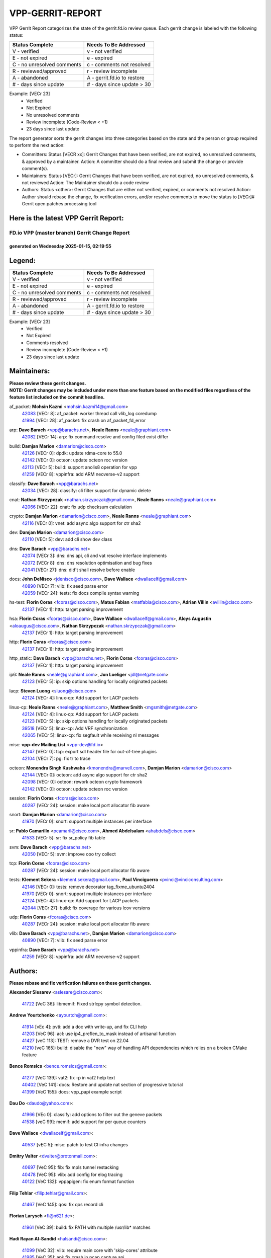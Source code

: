 #################
VPP-GERRIT-REPORT
#################

VPP Gerrit Report categorizes the state of the gerrit.fd.io review queue.  Each gerrit change is labeled with the following status:

========================== ===========================
Status Complete            Needs To Be Addressed
========================== ===========================
V - verified               v - not verified
E - not expired            e - expired
C - no unresolved comments c - comments not resolved
R - reviewed/approved      r - review incomplete
A - abandoned              A - gerrit.fd.io to restore
# - days since update      # - days since update > 30
========================== ===========================

Example: [VECr 23]
    - Verified
    - Not Expired
    - No unresolved comments
    - Review incomplete (Code-Review < +1)
    - 23 days since last update

The report generator sorts the gerrit changes into three categories based on the state and the person or group required to perform the next action:

- Committers:
  Status [VECR xx]: Gerrit Changes that have been verified, are not expired, no unresolved comments, & approved by a maintainer.
  Action: A committer should do a final review and submit the change or provide comment(s).

- Maintainers:
  Status [VECr]: Gerrit Changes that have been verified, are not expired, no unresolved comments, & not reviewed
  Action: The Maintainer should do a code review

- Authors:
  Status <other>: Gerrit Changes that are either not verified, expired, or comments not resolved
  Action: Author should rebase the change, fix verification errors, and/or resolve comments to move the status to [VECr]# Gerrit open patches processing tool

Here is the latest VPP Gerrit Report:
-------------------------------------

==============================================
FD.io VPP (master branch) Gerrit Change Report
==============================================
--------------------------------------------
generated on Wednesday 2025-01-15, 02:19:55
--------------------------------------------


Legend:
-------
========================== ===========================
Status Complete            Needs To Be Addressed
========================== ===========================
V - verified               v - not verified
E - not expired            e - expired
C - no unresolved comments c - comments not resolved
R - reviewed/approved      r - review incomplete
A - abandoned              A - gerrit.fd.io to restore
# - days since update      # - days since update > 30
========================== ===========================

Example: [VECr 23]
    - Verified
    - Not Expired
    - Comments resolved
    - Review incomplete (Code-Review < +1)
    - 23 days since last update


Maintainers:
------------
| **Please review these gerrit changes.**

| **NOTE: Gerrit changes may be included under more than one feature based on the modified files regardless of the feature list included on the commit headline.**

af_packet: **Mohsin Kazmi** <mohsin.kazmi14@gmail.com>
  | `42083 <https:////gerrit.fd.io/r/c/vpp/+/42083>`_ [VECr 8]: af_packet: worker thread call vlib_log coredump
  | `41994 <https:////gerrit.fd.io/r/c/vpp/+/41994>`_ [VECr 28]: af_packet: fix crash on af_packet_fd_error

arp: **Dave Barach** <vpp@barachs.net>, **Neale Ranns** <neale@graphiant.com>
  | `42082 <https:////gerrit.fd.io/r/c/vpp/+/42082>`_ [VECr 14]: arp: fix command resolve and config filed exist differ

build: **Damjan Marion** <damarion@cisco.com>
  | `42126 <https:////gerrit.fd.io/r/c/vpp/+/42126>`_ [VECr 0]: dpdk: update rdma-core to 55.0
  | `42142 <https:////gerrit.fd.io/r/c/vpp/+/42142>`_ [VECr 0]: octeon: update octeon roc version
  | `42113 <https:////gerrit.fd.io/r/c/vpp/+/42113>`_ [VECr 5]: build: support anolis8 operation for vpp
  | `41259 <https:////gerrit.fd.io/r/c/vpp/+/41259>`_ [VECr 8]: vppinfra: add ARM neoverse-v2 support

classify: **Dave Barach** <vpp@barachs.net>
  | `42034 <https:////gerrit.fd.io/r/c/vpp/+/42034>`_ [VECr 28]: classify: cli filter support for dynamic delete

cnat: **Nathan Skrzypczak** <nathan.skrzypczak@gmail.com>, **Neale Ranns** <neale@graphiant.com>
  | `42066 <https:////gerrit.fd.io/r/c/vpp/+/42066>`_ [VECr 22]: cnat: fix udp checksum calculation

crypto: **Damjan Marion** <damarion@cisco.com>, **Neale Ranns** <neale@graphiant.com>
  | `42116 <https:////gerrit.fd.io/r/c/vpp/+/42116>`_ [VECr 0]: vnet: add async algo support for ctr sha2

dev: **Damjan Marion** <damarion@cisco.com>
  | `42110 <https:////gerrit.fd.io/r/c/vpp/+/42110>`_ [VECr 5]: dev: add cli show dev class

dns: **Dave Barach** <vpp@barachs.net>
  | `42074 <https:////gerrit.fd.io/r/c/vpp/+/42074>`_ [VECr 3]: dns: dns api, cli and vat resolve interface implements
  | `42072 <https:////gerrit.fd.io/r/c/vpp/+/42072>`_ [VECr 8]: dns: dns resolution optimisation and bug fixes
  | `42041 <https:////gerrit.fd.io/r/c/vpp/+/42041>`_ [VECr 27]: dns: did't shall resolve before enable

docs: **John DeNisco** <jdenisco@cisco.com>, **Dave Wallace** <dwallacelf@gmail.com>
  | `40890 <https:////gerrit.fd.io/r/c/vpp/+/40890>`_ [VECr 7]: vlib: fix seed parse error
  | `42059 <https:////gerrit.fd.io/r/c/vpp/+/42059>`_ [VECr 24]: tests: fix docs compile syntax warning

hs-test: **Florin Coras** <fcoras@cisco.com>, **Matus Fabian** <matfabia@cisco.com>, **Adrian Villin** <avillin@cisco.com>
  | `42137 <https:////gerrit.fd.io/r/c/vpp/+/42137>`_ [VECr 1]: http: target parsing improvement

hsa: **Florin Coras** <fcoras@cisco.com>, **Dave Wallace** <dwallacelf@gmail.com>, **Aloys Augustin** <aloaugus@cisco.com>, **Nathan Skrzypczak** <nathan.skrzypczak@gmail.com>
  | `42137 <https:////gerrit.fd.io/r/c/vpp/+/42137>`_ [VECr 1]: http: target parsing improvement

http: **Florin Coras** <fcoras@cisco.com>
  | `42137 <https:////gerrit.fd.io/r/c/vpp/+/42137>`_ [VECr 1]: http: target parsing improvement

http_static: **Dave Barach** <vpp@barachs.net>, **Florin Coras** <fcoras@cisco.com>
  | `42137 <https:////gerrit.fd.io/r/c/vpp/+/42137>`_ [VECr 1]: http: target parsing improvement

ip6: **Neale Ranns** <neale@graphiant.com>, **Jon Loeliger** <jdl@netgate.com>
  | `42123 <https:////gerrit.fd.io/r/c/vpp/+/42123>`_ [VECr 5]: ip: skip options handling for locally originated packets

lacp: **Steven Luong** <sluong@cisco.com>
  | `42124 <https:////gerrit.fd.io/r/c/vpp/+/42124>`_ [VECr 4]: linux-cp: Add support for LACP packets

linux-cp: **Neale Ranns** <neale@graphiant.com>, **Matthew Smith** <mgsmith@netgate.com>
  | `42124 <https:////gerrit.fd.io/r/c/vpp/+/42124>`_ [VECr 4]: linux-cp: Add support for LACP packets
  | `42123 <https:////gerrit.fd.io/r/c/vpp/+/42123>`_ [VECr 5]: ip: skip options handling for locally originated packets
  | `39518 <https:////gerrit.fd.io/r/c/vpp/+/39518>`_ [VECr 5]: linux-cp: Add VRF synchronization
  | `42065 <https:////gerrit.fd.io/r/c/vpp/+/42065>`_ [VECr 5]: linux-cp: fix segfault while receiving nl messages

misc: **vpp-dev Mailing List** <vpp-dev@fd.io>
  | `42147 <https:////gerrit.fd.io/r/c/vpp/+/42147>`_ [VECr 0]: tcp: export sdl header file for out-of-tree plugins
  | `42104 <https:////gerrit.fd.io/r/c/vpp/+/42104>`_ [VECr 7]: pg: fix tr to trace

octeon: **Monendra Singh Kushwaha** <kmonendra@marvell.com>, **Damjan Marion** <damarion@cisco.com>
  | `42144 <https:////gerrit.fd.io/r/c/vpp/+/42144>`_ [VECr 0]: octeon: add async algo support for ctr sha2
  | `42098 <https:////gerrit.fd.io/r/c/vpp/+/42098>`_ [VECr 0]: octeon: rework octeon crypto framework
  | `42142 <https:////gerrit.fd.io/r/c/vpp/+/42142>`_ [VECr 0]: octeon: update octeon roc version

session: **Florin Coras** <fcoras@cisco.com>
  | `40287 <https:////gerrit.fd.io/r/c/vpp/+/40287>`_ [VECr 24]: session: make local port allocator fib aware

snort: **Damjan Marion** <damarion@cisco.com>
  | `41970 <https:////gerrit.fd.io/r/c/vpp/+/41970>`_ [VECr 0]: snort: support multiple instances per interface

sr: **Pablo Camarillo** <pcamaril@cisco.com>, **Ahmed Abdelsalam** <ahabdels@cisco.com>
  | `41533 <https:////gerrit.fd.io/r/c/vpp/+/41533>`_ [VECr 5]: sr: fix sr_policy fib table

svm: **Dave Barach** <vpp@barachs.net>
  | `42050 <https:////gerrit.fd.io/r/c/vpp/+/42050>`_ [VECr 5]: svm: improve ooo try collect

tcp: **Florin Coras** <fcoras@cisco.com>
  | `40287 <https:////gerrit.fd.io/r/c/vpp/+/40287>`_ [VECr 24]: session: make local port allocator fib aware

tests: **Klement Sekera** <klement.sekera@gmail.com>, **Paul Vinciguerra** <pvinci@vinciconsulting.com>
  | `42146 <https:////gerrit.fd.io/r/c/vpp/+/42146>`_ [VECr 0]: tests: remove decorator tag_fixme_ubuntu2404
  | `41970 <https:////gerrit.fd.io/r/c/vpp/+/41970>`_ [VECr 0]: snort: support multiple instances per interface
  | `42124 <https:////gerrit.fd.io/r/c/vpp/+/42124>`_ [VECr 4]: linux-cp: Add support for LACP packets
  | `42044 <https:////gerrit.fd.io/r/c/vpp/+/42044>`_ [VECr 27]: build: fix coverage for various lcov versions

udp: **Florin Coras** <fcoras@cisco.com>
  | `40287 <https:////gerrit.fd.io/r/c/vpp/+/40287>`_ [VECr 24]: session: make local port allocator fib aware

vlib: **Dave Barach** <vpp@barachs.net>, **Damjan Marion** <damarion@cisco.com>
  | `40890 <https:////gerrit.fd.io/r/c/vpp/+/40890>`_ [VECr 7]: vlib: fix seed parse error

vppinfra: **Dave Barach** <vpp@barachs.net>
  | `41259 <https:////gerrit.fd.io/r/c/vpp/+/41259>`_ [VECr 8]: vppinfra: add ARM neoverse-v2 support

Authors:
--------
**Please rebase and fix verification failures on these gerrit changes.**

**Alexander Slesarev** <aslesare@cisco.com>:

  | `41722 <https:////gerrit.fd.io/r/c/vpp/+/41722>`_ [VeC 36]: libmemif: Fixed strlcpy symbol detection.

**Andrew Yourtchenko** <ayourtch@gmail.com>:

  | `41914 <https:////gerrit.fd.io/r/c/vpp/+/41914>`_ [vEc 4]: pvti: add a doc with write-up, and fix CLI help
  | `41203 <https:////gerrit.fd.io/r/c/vpp/+/41203>`_ [VeC 96]: acl: use ip4_preflen_to_mask instead of artisanal function
  | `41427 <https:////gerrit.fd.io/r/c/vpp/+/41427>`_ [veC 113]: TEST: remove a DVR test on 22.04
  | `41210 <https:////gerrit.fd.io/r/c/vpp/+/41210>`_ [veC 165]: build: disable the "new" way of handling API dependencies which relies on a broken CMake feature

**Bence Romsics** <bence.romsics@gmail.com>:

  | `41277 <https:////gerrit.fd.io/r/c/vpp/+/41277>`_ [VeC 139]: vat2: fix -p in vat2 help text
  | `40402 <https:////gerrit.fd.io/r/c/vpp/+/40402>`_ [VeC 141]: docs: Restore and update nat section of progressive tutorial
  | `41399 <https:////gerrit.fd.io/r/c/vpp/+/41399>`_ [VeC 155]: docs: vpp_papi example script

**Dau Do** <daudo@yahoo.com>:

  | `41966 <https:////gerrit.fd.io/r/c/vpp/+/41966>`_ [VEc 0]: classify: add options to filter out the geneve packets
  | `41538 <https:////gerrit.fd.io/r/c/vpp/+/41538>`_ [veC 99]: memif: add support for per queue counters

**Dave Wallace** <dwallacelf@gmail.com>:

  | `40537 <https:////gerrit.fd.io/r/c/vpp/+/40537>`_ [vEC 5]: misc: patch to test CI infra changes

**Dmitry Valter** <dvalter@protonmail.com>:

  | `40697 <https:////gerrit.fd.io/r/c/vpp/+/40697>`_ [VeC 95]: fib: fix mpls tunnel restacking
  | `40478 <https:////gerrit.fd.io/r/c/vpp/+/40478>`_ [VeC 95]: vlib: add config for elog tracing
  | `40122 <https:////gerrit.fd.io/r/c/vpp/+/40122>`_ [VeC 132]: vppapigen: fix enum format function

**Filip Tehlar** <filip.tehlar@gmail.com>:

  | `41467 <https:////gerrit.fd.io/r/c/vpp/+/41467>`_ [VeC 145]: qos: fix qos record cli

**Florian Larysch** <fl@n621.de>:

  | `41961 <https:////gerrit.fd.io/r/c/vpp/+/41961>`_ [VeC 39]: build: fix PATH with multiple /usr/lib* matches

**Hadi Rayan Al-Sandid** <halsandi@cisco.com>:

  | `41099 <https:////gerrit.fd.io/r/c/vpp/+/41099>`_ [VeC 32]: vlib: require main core with 'skip-cores' attribute
  | `41985 <https:////gerrit.fd.io/r/c/vpp/+/41985>`_ [VeC 35]: api: fix crash in pcap capture api

**Kai Ji** <kai.ji@intel.com>:

  | `42042 <https:////gerrit.fd.io/r/c/vpp/+/42042>`_ [VEc 26]: dpdk: add in the VLAN offload flag for the iavf PMD driver

**Klement Sekera** <klement.sekera@gmail.com>:

  | `41935 <https:////gerrit.fd.io/r/c/vpp/+/41935>`_ [VeC 49]: ip: fix ICMP inner payload parsing

**Kyle McClammy** <kylem@serverforge.org>:

  | `41705 <https:////gerrit.fd.io/r/c/vpp/+/41705>`_ [veC 93]: Enabled building net_sfc driver in dpdk.mk Added SFN7042Q adapter and virtual functions to init.c and driver.c

**Lajos Katona** <katonalala@gmail.com>:

  | `40898 <https:////gerrit.fd.io/r/c/vpp/+/40898>`_ [Vec 48]: vxlan: move vxlan-gpe to a plugin
  | `40460 <https:////gerrit.fd.io/r/c/vpp/+/40460>`_ [Vec 48]: api: Refresh VPP API language with path background
  | `40471 <https:////gerrit.fd.io/r/c/vpp/+/40471>`_ [Vec 48]: docs: Add doc for API Trace Tools
  | `41545 <https:////gerrit.fd.io/r/c/vpp/+/41545>`_ [vec 125]: api-trace: enable both rx and tx direction

**Mohsin Kazmi** <sykazmi@cisco.com>:

  | `41435 <https:////gerrit.fd.io/r/c/vpp/+/41435>`_ [VeC 109]: vppinfra: add ARM Neoverse-V1 support

**Monendra Singh Kushwaha** <kmonendra@marvell.com>:

  | `42143 <https:////gerrit.fd.io/r/c/vpp/+/42143>`_ [vEC 0]: octeon: add compatibility check
  | `41698 <https:////gerrit.fd.io/r/c/vpp/+/41698>`_ [VeC 97]: octeon: register callback to set max npa pools
  | `41459 <https:////gerrit.fd.io/r/c/vpp/+/41459>`_ [Vec 111]: dev: add support for vf device with vf_token
  | `41458 <https:////gerrit.fd.io/r/c/vpp/+/41458>`_ [Vec 113]: vlib: add vfio-token parsing support

**Nikita Skrynnik** <nikita.skrynnik@xored.com>:

  | `40246 <https:////gerrit.fd.io/r/c/vpp/+/40246>`_ [VEc 21]: ping: Check only PING_RESPONSE_IP4 and PING_RESPONSE_IP6 events
  | `40325 <https:////gerrit.fd.io/r/c/vpp/+/40325>`_ [VEc 21]: ping: Allow to specify a source interface in ping binary API

**Ole Troan** <otroan@employees.org>:

  | `41342 <https:////gerrit.fd.io/r/c/vpp/+/41342>`_ [Vec 89]: ip6: don't forward packets with invalid source address

**Pierre Pfister** <ppfister@cisco.com>:

  | `42032 <https:////gerrit.fd.io/r/c/vpp/+/42032>`_ [vEC 28]: clib: add full simulated time support

**Pim van Pelt** <pim@ipng.nl>:

  | `41680 <https:////gerrit.fd.io/r/c/vpp/+/41680>`_ [VeC 34]: sflow: initial checkin

**Rabei Becheikh** <rabei.becheikh@enigmedia.es>:

  | `41519 <https:////gerrit.fd.io/r/c/vpp/+/41519>`_ [VeC 134]: flowprobe: Fix the problem of Network Byte Order for Ethernet type
  | `41518 <https:////gerrit.fd.io/r/c/vpp/+/41518>`_ [veC 134]: flowprobe:   Fix the problem of Network Byte Order for Ethernet type Type: fix
  | `41517 <https:////gerrit.fd.io/r/c/vpp/+/41517>`_ [veC 134]: flowprobe: Fix the problem of  Network Byte Order for Ethernet type Type: fix
  | `41516 <https:////gerrit.fd.io/r/c/vpp/+/41516>`_ [veC 134]: flowprobe:Fix the problem of  Network Byte Order for Ethernet type Type:fix
  | `41515 <https:////gerrit.fd.io/r/c/vpp/+/41515>`_ [veC 134]: flowprobe:   Fix the problem of  Network Byte Order for Ethernet type Type: fix
  | `41514 <https:////gerrit.fd.io/r/c/vpp/+/41514>`_ [veC 134]: fowprobe:   Fix the problem with Network Byte Order for Ethernet type Type: fix
  | `41513 <https:////gerrit.fd.io/r/c/vpp/+/41513>`_ [veC 134]: Flowprobe: Fix etherType value for IPFIX (Network Byte Order) Type: Fix
  | `41512 <https:////gerrit.fd.io/r/c/vpp/+/41512>`_ [veC 134]: Flowprobe: Fix etherType Type:Fix
  | `41509 <https:////gerrit.fd.io/r/c/vpp/+/41509>`_ [veC 134]: flowprobe: Fix the problem with Network Byte Order for Ethernet type field and modify test
  | `41510 <https:////gerrit.fd.io/r/c/vpp/+/41510>`_ [veC 134]: flowprobe:   Fix the problem with Network Byte Order for Ethernet type and modify the test Type: fix
  | `41507 <https:////gerrit.fd.io/r/c/vpp/+/41507>`_ [veC 134]: flowprobe: Fix the problem with Network Byte Order for Ethernet type field
  | `41506 <https:////gerrit.fd.io/r/c/vpp/+/41506>`_ [veC 134]: docs: Fix the problem with Network Byte Order for Ethernet type field Type:fix
  | `41505 <https:////gerrit.fd.io/r/c/vpp/+/41505>`_ [veC 134]: docs: Fix the problem with Network Byte Order for Ethernet type field Type: fix

**Stanislav Zaikin** <zstaseg@gmail.com>:

  | `41678 <https:////gerrit.fd.io/r/c/vpp/+/41678>`_ [VeC 92]: linux-cp: do ip6-ll cleanup on interface removal

**Varun Rapelly** <vrapelly@marvell.com>:

  | `42070 <https:////gerrit.fd.io/r/c/vpp/+/42070>`_ [VEc 0]: tls:async event handling enhancement
  | `42119 <https:////gerrit.fd.io/r/c/vpp/+/42119>`_ [VEc 4]: tls: added dpdk engine support

**Vinod Krishna** <vinod.krishna@arm.com>:

  | `41979 <https:////gerrit.fd.io/r/c/vpp/+/41979>`_ [vEC 7]: build: support 128B/64B cache-line size in Arm image

**Vladimir Ratnikov** <vratnikov@netgate.com>:

  | `40626 <https:////gerrit.fd.io/r/c/vpp/+/40626>`_ [Vec 141]: ip6-nd: simplify API to directly set options

**Vladimir Smirnov** <civil.over@gmail.com>:

  | `42121 <https:////gerrit.fd.io/r/c/vpp/+/42121>`_ [VEc 0]: dpdk: bump to DPDK 24.11.1
  | `42086 <https:////gerrit.fd.io/r/c/vpp/+/42086>`_ [VEc 0]: build: add support for debian trixie
  | `42090 <https:////gerrit.fd.io/r/c/vpp/+/42090>`_ [VEc 6]: build: Add VLIB_MAX_NELTS configure option
  | `42089 <https:////gerrit.fd.io/r/c/vpp/+/42089>`_ [vEc 6]: fix: fail in runtime if workers > nelts

**Vladislav Grishenko** <themiron@mail.ru>:

  | `40628 <https:////gerrit.fd.io/r/c/vpp/+/40628>`_ [VeC 40]: stats: add sw interface tags to statseg
  | `40627 <https:////gerrit.fd.io/r/c/vpp/+/40627>`_ [VeC 48]: fib: fix invalid udp encap id cases
  | `39580 <https:////gerrit.fd.io/r/c/vpp/+/39580>`_ [VeC 48]: fib: fix udp encap mp-safe ops and id validation
  | `40630 <https:////gerrit.fd.io/r/c/vpp/+/40630>`_ [VeC 51]: vlib: mark cli quit command as mp_safe
  | `41657 <https:////gerrit.fd.io/r/c/vpp/+/41657>`_ [VeC 95]: nat: make nat44-ed cli summary less verbose
  | `37263 <https:////gerrit.fd.io/r/c/vpp/+/37263>`_ [VeC 99]: nat: add nat44-ed session filtering by fib table
  | `41660 <https:////gerrit.fd.io/r/c/vpp/+/41660>`_ [VeC 106]: nat: add nat44-ed ipfix dst address and port logging
  | `41659 <https:////gerrit.fd.io/r/c/vpp/+/41659>`_ [VeC 106]: nat: make nat44-ed api dumps & cli show mp-safe
  | `41658 <https:////gerrit.fd.io/r/c/vpp/+/41658>`_ [VeC 106]: nat: fix nat44-ed per-vrf session limit and tests
  | `38245 <https:////gerrit.fd.io/r/c/vpp/+/38245>`_ [VeC 106]: mpls: fix crashes on mpls tunnel create/delete
  | `41656 <https:////gerrit.fd.io/r/c/vpp/+/41656>`_ [VeC 106]: nat: pass nat44-ed packets with ttl=1 on outside interfaces
  | `41615 <https:////gerrit.fd.io/r/c/vpp/+/41615>`_ [VeC 106]: mpls: clang-format mpls-tunnel for upcoming changes
  | `40413 <https:////gerrit.fd.io/r/c/vpp/+/40413>`_ [VeC 106]: nat: stick nat44-ed to use configured outside-fib
  | `39555 <https:////gerrit.fd.io/r/c/vpp/+/39555>`_ [VeC 106]: nat: fix nat44-ed address removal from fib
  | `38524 <https:////gerrit.fd.io/r/c/vpp/+/38524>`_ [VeC 106]: fib: fix interface resolve from unlinked fib entries
  | `39579 <https:////gerrit.fd.io/r/c/vpp/+/39579>`_ [VeC 106]: fib: ensure mpls dpo index is valid for its next node
  | `40629 <https:////gerrit.fd.io/r/c/vpp/+/40629>`_ [VeC 106]: stats: add interface link speed to statseg

**Vratko Polak** <vrpolak@cisco.com>:

  | `41558 <https:////gerrit.fd.io/r/c/vpp/+/41558>`_ [VeC 106]: avf: mark api as deprecated
  | `41557 <https:////gerrit.fd.io/r/c/vpp/+/41557>`_ [VeC 112]: dev: declare api as production
  | `41552 <https:////gerrit.fd.io/r/c/vpp/+/41552>`_ [VeC 126]: avf: interprocess reply via pointer

**Xiaoming Jiang** <jiangxiaoming@outlook.com>:

  | `41594 <https:////gerrit.fd.io/r/c/vpp/+/41594>`_ [Vec 110]: http: fix timer pool assert crash due to timer freed when timeout in main thread

**lei feng** <1579628578@qq.com>:

  | `42112 <https:////gerrit.fd.io/r/c/vpp/+/42112>`_ [vEC 0]: l2: fix segment fault
  | `42141 <https:////gerrit.fd.io/r/c/vpp/+/42141>`_ [vEC 0]: af_xdp: fix af_xdp compile waring for clang compiler
  | `42129 <https:////gerrit.fd.io/r/c/vpp/+/42129>`_ [VEc 0]: dns: support ipv6 server to resolve name
  | `42064 <https:////gerrit.fd.io/r/c/vpp/+/42064>`_ [VEc 5]: docs: Python apis examples
  | `42056 <https:////gerrit.fd.io/r/c/vpp/+/42056>`_ [vEC 24]: docs: Python apis examples
  | `42055 <https:////gerrit.fd.io/r/c/vpp/+/42055>`_ [vEC 24]: docs: Python apis examples
  | `41866 <https:////gerrit.fd.io/r/c/vpp/+/41866>`_ [VEc 27]: dns: did't shall resolve before enable
  | `42040 <https:////gerrit.fd.io/r/c/vpp/+/42040>`_ [vEC 27]: docs: add examples for VXLAN tunnel
  | `42039 <https:////gerrit.fd.io/r/c/vpp/+/42039>`_ [vEC 27]: docs: add examples for GRE teb tunnel
  | `41863 <https:////gerrit.fd.io/r/c/vpp/+/41863>`_ [VeC 54]: build: ubuntu24.04 llvm[18] lack of the header and library of asan
  | `41860 <https:////gerrit.fd.io/r/c/vpp/+/41860>`_ [veC 54]: build: ubuntu24.04 llvm[18] lack of the header and library of asan
  | `41855 <https:////gerrit.fd.io/r/c/vpp/+/41855>`_ [VeC 55]: svm: fix check bitmap logic error
  | `41854 <https:////gerrit.fd.io/r/c/vpp/+/41854>`_ [veC 55]: svm: fix check bitmap logic error
  | `41852 <https:////gerrit.fd.io/r/c/vpp/+/41852>`_ [veC 55]: svm: fix check bitmap logic error
  | `41851 <https:////gerrit.fd.io/r/c/vpp/+/41851>`_ [veC 55]: svm: fix check bitmap logic error
  | `41850 <https:////gerrit.fd.io/r/c/vpp/+/41850>`_ [veC 55]: Makefile: support anolis8 operation for vpp
  | `41848 <https:////gerrit.fd.io/r/c/vpp/+/41848>`_ [veC 55]: Makefile: support anolis8 operation for vpp Type: improvement

**shaohui jin** <jinshaohui789@163.com>:

  | `41652 <https:////gerrit.fd.io/r/c/vpp/+/41652>`_ [veC 54]: dhcp:fix dhcp server no support Option 82,unable to assign an IP address.
  | `41653 <https:////gerrit.fd.io/r/c/vpp/+/41653>`_ [veC 54]: dhcp:dhcp request packets always use the first server address.

**sonsumin** <itoodo12@gmail.com>:

  | `41681 <https:////gerrit.fd.io/r/c/vpp/+/41681>`_ [VeC 79]: nat: refactor argument order for nat44-ed static mapping
  | `41667 <https:////gerrit.fd.io/r/c/vpp/+/41667>`_ [veC 104]: refactor(nat44): change argument order and parsing format for static mapping

Legend:
-------
========================== ===========================
Status Complete            Needs To Be Addressed
========================== ===========================
V - verified               v - not verified
E - not expired            e - expired
C - no unresolved comments c - comments not resolved
R - reviewed/approved      r - review incomplete
A - abandoned              A - gerrit.fd.io to restore
# - days since update      # - days since update > 30
========================== ===========================

Example: [VECr 23]
    - Verified
    - Not Expired
    - Comments resolved
    - Review incomplete (Code-Review < +1)
    - 23 days since last update


Statistics:
-----------
================ ===
Patches assigned
================ ===
authors          99
maintainers      31
committers       0
abandoned        0
================ ===

